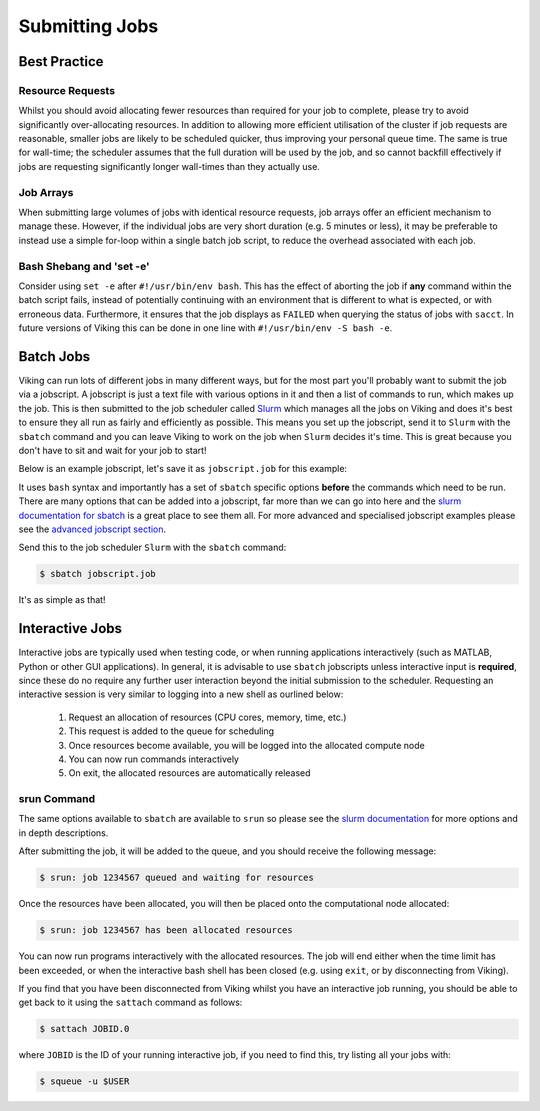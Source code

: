 Submitting Jobs
===============

Best Practice
-------------

Resource Requests
^^^^^^^^^^^^^^^^^

Whilst you should avoid allocating fewer resources than required for your job to complete, please try to avoid significantly over-allocating resources. In addition to allowing more efficient utilisation of the cluster if job requests are reasonable, smaller jobs are likely to be scheduled quicker, thus improving your personal queue time. The same is true for wall-time; the scheduler assumes that the full duration will be used by the job, and so cannot backfill effectively if jobs are requesting significantly longer wall-times than they actually use.


Job Arrays
^^^^^^^^^^

When submitting large volumes of jobs with identical resource requests, job arrays offer an efficient mechanism to manage these. However, if the individual jobs are very short duration (e.g. 5 minutes or less), it may be preferable to instead use a simple for-loop within a single batch job script, to reduce the overhead associated with each job.


Bash Shebang and 'set -e'
^^^^^^^^^^^^^^^^^^^^^^^^^

Consider using ``set -e`` after ``#!/usr/bin/env bash``. This has the effect of aborting the job if **any** command within the batch script fails, instead of potentially continuing with an environment that is different to what is expected, or with erroneous data. Furthermore, it ensures that the job displays as ``FAILED`` when querying the status of jobs with ``sacct``. In future versions of Viking this can be done in one line with ``#!/usr/bin/env -S bash -e``.


Batch Jobs
----------

Viking can run lots of different jobs in many different ways, but for the most part you'll probably want to submit the job via a jobscript. A jobscript is just a text file with various options in it and then a list of commands to run, which makes up the job. This is then submitted to the job scheduler called `Slurm <https://slurm.schedmd.com/quickstart.html>`_ which manages all the jobs on Viking and does it's best to ensure they all run as fairly and efficiently as possible. This means you set up the jobscript, send it to ``Slurm`` with the ``sbatch`` command and you can leave Viking to work on the job when ``Slurm`` decides it's time. This is great because you don't have to sit and wait for your job to start!

Below is an example jobscript, let's save it as ``jobscript.job`` for this example:

.. code-block:: bash
    :caption: jobscript.job

    {SHEBANG}

    #SBATCH --job-name=my_job               # Job name
    #SBATCH --ntasks=10                     # Number of MPI tasks to request
    #SBATCH --cpus-per-task=1               # Number of CPU cores per MPI task
    #SBATCH --mem=16G                       # Total memory to request
    #SBATCH --time=0-00:15:00               # Time limit (DD-HH:MM:SS)
    #SBATCH --account=dept-proj-year        # Project account to use
    #SBATCH --mail-type=END,FAIL            # Mail events (NONE, BEGIN, END, FAIL, ALL)
    #SBATCH --mail-user=abc123@york.ac.uk   # Where to send mail
    #SBATCH --output=%x-%j.log              # Standard output log
    #SBATCH --error=%x-%j.err               # Standard error log

    # Purge any previously loaded modules #
    module purge

    # Load modules #
    module load lang/Python/3.10.8-GCCcore-12.2.0

    # Commands to run #
    echo My working directory is: `pwd`
    echo Running job on host:
    echo -e '\t'`hostname` at `date`'\n'

    python -c 'print ("Hello, world!")'

    echo '\n'Job completed at `date`


It uses ``bash`` syntax and importantly has a set of ``sbatch`` specific options **before** the commands which need to be run. There are many options that can be added into a jobscript, far more than we can go into here and the `slurm documentation for sbatch <https://slurm.schedmd.com/sbatch.html>`_ is a great place to see them all. For more advanced and specialised jobscript examples please see the `advanced jobscript section <FIXME: Link>`_.

Send this to the job scheduler ``Slurm`` with the ``sbatch`` command:

.. code-block:: console

    $ sbatch jobscript.job

It's as simple as that!


Interactive Jobs
----------------

Interactive jobs are typically used when testing code, or when running applications interactively (such as MATLAB, Python or other GUI applications). In general, it is advisable to use ``sbatch`` jobscripts unless interactive input is **required**, since these do no require any further user interaction beyond the initial submission to the scheduler. Requesting an interactive session is very similar to logging into a new shell as ourlined below:

    1. Request an allocation of resources (CPU cores, memory, time, etc.)
    2. This request is added to the queue for scheduling
    3. Once resources become available, you will be logged into the allocated compute node
    4. You can now run commands interactively
    5. On exit, the allocated resources are automatically released


srun Command
^^^^^^^^^^^^

.. code-block:: console
    :caption: describes a job to run on: 1 node, with up to 10 tasks, for 15 mins and the program to run is `/bin/bash`

    $ srun --nodes 1 --ntasks 10 --time 00-00:15:00 --pty /bin/bash

The same options available to ``sbatch`` are available to ``srun`` so please see the `slurm documentation <https://slurm.schedmd.com/sbatch.html>`_ for more options and in depth descriptions.

After submitting the job, it will be added to the queue, and you should receive the following message:

.. code-block:: console

    $ srun: job 1234567 queued and waiting for resources

Once the resources have been allocated, you will then be placed onto the computational node allocated:

.. code-block:: console

    $ srun: job 1234567 has been allocated resources


You can now run programs interactively with the allocated resources. The job will end either when the time limit has been exceeded, or when the interactive bash shell has been closed (e.g. using ``exit``, or by disconnecting from Viking).

If you find that you have been disconnected from Viking whilst you have an interactive job running, you should be able to get back to it using the ``sattach`` command as follows:

.. code-block:: console

    $ sattach JOBID.0

where ``JOBID`` is the ID of your running interactive job, if you need to find this, try listing all your jobs with:

.. code-block:: console

    $ squeue -u $USER
